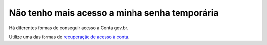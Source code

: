 ﻿Não tenho mais acesso a minha senha temporária
==============================================

Há diferentes formas de conseguir acesso a Conta gov.br.

Utilize uma das formas de `recuperação de acesso à conta`_. 

.. |site externo| image:: _images/site-ext.gif
.. _`recuperação de acesso à conta`: formarrecuperarconta.html
            